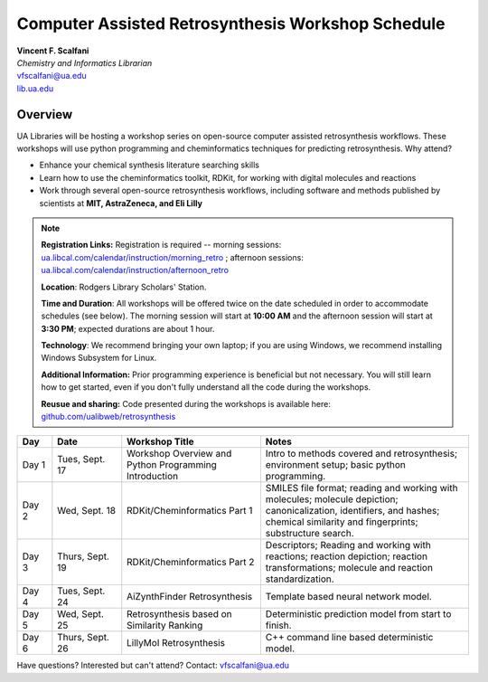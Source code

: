 .. sectionauthor:: Vincent F. Scalfani <vfscalfani@ua.edu>

Computer Assisted Retrosynthesis Workshop Schedule
**********************************************************

| **Vincent F. Scalfani**
| *Chemistry and Informatics Librarian*
| vfscalfani@ua.edu
| `lib.ua.edu`_

.. _lib.ua.edu: https://www.lib.ua.edu/#/home

.. figure:: imgs/retro_rxn.png
   :scale: 70%
   :align: center

Overview
============

UA Libraries will be hosting a workshop series on open-source computer assisted retrosynthesis workflows. These workshops will use python programming
and cheminformatics techniques for predicting retrosynthesis. Why attend?

- Enhance your chemical synthesis literature searching skills
- Learn how to use the cheminformatics toolkit, RDKit, for working with digital molecules and reactions
- Work through several open-source retrosynthesis workflows, including software and methods published by scientists at **MIT, AstraZeneca, and Eli Lilly**

.. note::

   **Registration Links:** Registration is required -- morning sessions: `ua.libcal.com/calendar/instruction/morning_retro`_ ; afternoon sessions: `ua.libcal.com/calendar/instruction/afternoon_retro`_

   **Location**: Rodgers Library Scholars' Station.

   **Time and Duration**: All workshops will be offered twice on the date scheduled in order to accommodate schedules (see below). The morning session will start at **10:00 AM** and the afternoon session will start at **3:30 PM**; expected durations are about 1 hour.

   **Technology**: We recommend bringing your own laptop; if you are using Windows, we recommend installing Windows Subsystem for Linux.

   **Additional Information:** Prior programming experience is beneficial but not necessary. You will still learn how to get started, even if you don't fully understand all the code during the workshops.

   **Reusue and sharing:** Code presented during the workshops is available here: `github.com/ualibweb/retrosynthesis`_

   .. _github.com/ualibweb/retrosynthesis: https://github.com/ualibweb/retrosynthesis
   .. _ua.libcal.com/calendar/instruction/morning_retro: https://ua.libcal.com/calendar/instruction/morning_retro
   .. _ua.libcal.com/calendar/instruction/afternoon_retro: https://ua.libcal.com/calendar/instruction/afternoon_retro

.. list-table::
   :widths: 10 20 40 60
   :header-rows: 1

   * - Day
     - Date
     - Workshop Title
     - Notes
   * - Day 1
     - Tues, Sept. 17
     - Workshop Overview and Python Programming Introduction
     - Intro to methods covered and retrosynthesis; environment setup; basic python programming.
   * - Day 2
     - Wed, Sept. 18
     - RDKit/Cheminformatics Part 1
     - SMILES file format;
       reading and working with molecules;
       molecule depiction;
       canonicalization, identifiers, and hashes;
       chemical similarity and fingerprints;
       substructure search.
   * - Day 3
     - Thurs, Sept. 19
     - RDKit/Cheminformatics Part 2
     - Descriptors;
       Reading and working with reactions;
       reaction depiction;
       reaction transformations;
       molecule and reaction standardization.
   * - Day 4
     - Tues, Sept. 24
     - AiZynthFinder Retrosynthesis
     - Template based neural network model.
   * - Day 5
     - Wed, Sept. 25
     - Retrosynthesis based on Similarity Ranking
     - Deterministic prediction model from start to finish.
   * - Day 6
     - Thurs, Sept. 26
     - LillyMol Retrosynthesis
     - C++ command line based deterministic model.

Have questions? Interested but can't attend? Contact: vfscalfani@ua.edu
